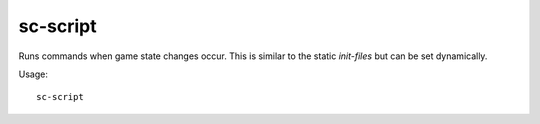 sc-script
---------

Runs commands when game state changes occur. This is similar to the static
`init-files` but can be set dynamically.

Usage::

    sc-script 
